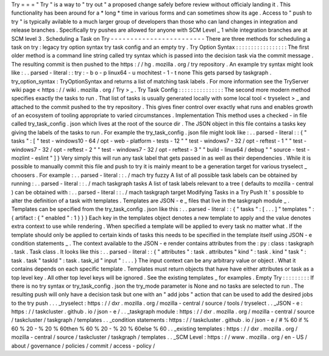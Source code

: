 Try
=
=
=
"
Try
"
is
a
way
to
"
try
out
"
a
proposed
change
safely
before
review
without
officialy
landing
it
.
This
functionality
has
been
around
for
a
*
long
*
time
in
various
forms
and
can
sometimes
show
its
age
.
Access
to
"
push
to
try
"
is
typically
avilable
to
a
much
larger
group
of
developers
than
those
who
can
land
changes
in
integration
and
release
branches
.
Specifically
try
pushes
are
allowed
for
anyone
with
SCM
Level
_
1
while
integration
branches
are
at
SCM
level
3
.
Scheduling
a
Task
on
Try
-
-
-
-
-
-
-
-
-
-
-
-
-
-
-
-
-
-
-
-
-
-
-
-
There
are
three
methods
for
scheduling
a
task
on
try
:
legacy
try
option
syntax
try
task
config
and
an
empty
try
.
Try
Option
Syntax
:
:
:
:
:
:
:
:
:
:
:
:
:
:
:
:
:
The
first
older
method
is
a
command
line
string
called
try
syntax
which
is
passed
into
the
decision
task
via
the
commit
message
.
The
resulting
commit
is
then
pushed
to
the
https
:
/
/
hg
.
mozilla
.
org
/
try
repository
.
An
example
try
syntax
might
look
like
:
.
.
parsed
-
literal
:
:
try
:
-
b
o
-
p
linux64
-
u
mochitest
-
1
-
t
none
This
gets
parsed
by
taskgraph
.
try_option_syntax
:
TryOptionSyntax
and
returns
a
list
of
matching
task
labels
.
For
more
information
see
the
TryServer
wiki
page
<
https
:
/
/
wiki
.
mozilla
.
org
/
Try
>
_
.
Try
Task
Config
:
:
:
:
:
:
:
:
:
:
:
:
:
:
:
The
second
more
modern
method
specifies
exactly
the
tasks
to
run
.
That
list
of
tasks
is
usually
generated
locally
with
some
local
tool
<
tryselect
>
_
and
attached
to
the
commit
pushed
to
the
try
repository
.
This
gives
finer
control
over
exactly
what
runs
and
enables
growth
of
an
ecosystem
of
tooling
appropriate
to
varied
circumstances
.
Implementation
This
method
uses
a
checked
-
in
file
called
try_task_config
.
json
which
lives
at
the
root
of
the
source
dir
.
The
JSON
object
in
this
file
contains
a
tasks
key
giving
the
labels
of
the
tasks
to
run
.
For
example
the
try_task_config
.
json
file
might
look
like
:
.
.
parsed
-
literal
:
:
{
"
tasks
"
:
[
"
test
-
windows10
-
64
/
opt
-
web
-
platform
-
tests
-
12
"
"
test
-
windows7
-
32
/
opt
-
reftest
-
1
"
"
test
-
windows7
-
32
/
opt
-
reftest
-
2
"
"
test
-
windows7
-
32
/
opt
-
reftest
-
3
"
"
build
-
linux64
/
debug
"
"
source
-
test
-
mozlint
-
eslint
"
]
}
Very
simply
this
will
run
any
task
label
that
gets
passed
in
as
well
as
their
dependencies
.
While
it
is
possible
to
manually
commit
this
file
and
push
to
try
it
is
mainly
meant
to
be
a
generation
target
for
various
tryselect
_
choosers
.
For
example
:
.
.
parsed
-
literal
:
:
.
/
mach
try
fuzzy
A
list
of
all
possible
task
labels
can
be
obtained
by
running
:
.
.
parsed
-
literal
:
:
.
/
mach
taskgraph
tasks
A
list
of
task
labels
relevant
to
a
tree
(
defaults
to
mozilla
-
central
)
can
be
obtained
with
:
.
.
parsed
-
literal
:
:
.
/
mach
taskgraph
target
Modifying
Tasks
in
a
Try
Push
It
'
s
possible
to
alter
the
definition
of
a
task
with
templates
.
Templates
are
JSON
-
e
_
files
that
live
in
the
taskgraph
module
_
.
Templates
can
be
specified
from
the
try_task_config
.
json
like
this
:
.
.
parsed
-
literal
:
:
{
"
tasks
"
:
[
.
.
.
]
"
templates
"
:
{
artifact
:
{
"
enabled
"
:
1
}
}
}
Each
key
in
the
templates
object
denotes
a
new
template
to
apply
and
the
value
denotes
extra
context
to
use
while
rendering
.
When
specified
a
template
will
be
applied
to
every
task
no
matter
what
.
If
the
template
should
only
be
applied
to
certain
kinds
of
tasks
this
needs
to
be
specified
in
the
template
itself
using
JSON
-
e
condition
statements
_
.
The
context
available
to
the
JSON
-
e
render
contains
attributes
from
the
:
py
:
class
:
taskgraph
.
task
.
Task
class
.
It
looks
like
this
:
.
.
parsed
-
literal
:
:
{
"
attributes
"
:
task
.
attributes
"
kind
"
:
task
.
kind
"
task
"
:
task
.
task
"
taskId
"
:
task
.
task_id
"
input
"
:
.
.
.
}
The
input
context
can
be
any
arbitrary
value
or
object
.
What
it
contains
depends
on
each
specific
template
.
Templates
must
return
objects
that
have
have
either
attributes
or
task
as
a
top
level
key
.
All
other
top
level
keys
will
be
ignored
.
See
the
existing
templates
_
for
examples
.
Empty
Try
:
:
:
:
:
:
:
:
:
If
there
is
no
try
syntax
or
try_task_config
.
json
the
try_mode
parameter
is
None
and
no
tasks
are
selected
to
run
.
The
resulting
push
will
only
have
a
decision
task
but
one
with
an
"
add
jobs
"
action
that
can
be
used
to
add
the
desired
jobs
to
the
try
push
.
.
.
_tryselect
:
https
:
/
/
dxr
.
mozilla
.
org
/
mozilla
-
central
/
source
/
tools
/
tryselect
.
.
_JSON
-
e
:
https
:
/
/
taskcluster
.
github
.
io
/
json
-
e
/
.
.
_taskgraph
module
:
https
:
/
/
dxr
.
mozilla
.
org
/
mozilla
-
central
/
source
/
taskcluster
/
taskgraph
/
templates
.
.
_condition
statements
:
https
:
/
/
taskcluster
.
github
.
io
/
json
-
e
/
#
%
60
if
%
60
%
20
-
%
20
%
60then
%
60
%
20
-
%
20
%
60else
%
60
.
.
_existing
templates
:
https
:
/
/
dxr
.
mozilla
.
org
/
mozilla
-
central
/
source
/
taskcluster
/
taskgraph
/
templates
.
.
_SCM
Level
:
https
:
/
/
www
.
mozilla
.
org
/
en
-
US
/
about
/
governance
/
policies
/
commit
/
access
-
policy
/
